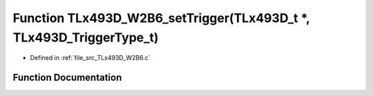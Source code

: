 .. _exhale_function__t_lx493_d___w2_b6_8c_1a743340fd0b6492abf1109973d942791e:

Function TLx493D_W2B6_setTrigger(TLx493D_t \*, TLx493D_TriggerType_t)
=====================================================================

- Defined in :ref:`file_src_TLx493D_W2B6.c`


Function Documentation
----------------------


.. doxygenfunction:: TLx493D_W2B6_setTrigger(TLx493D_t *, TLx493D_TriggerType_t)
   :project: XENSIV 3D Magnetic Sensors Arduino Library